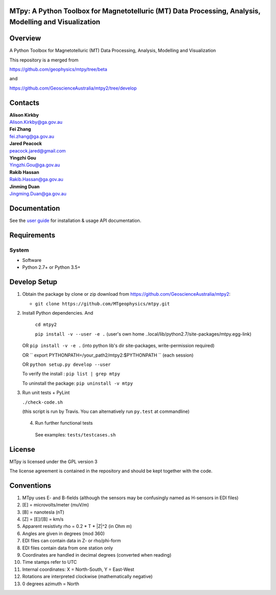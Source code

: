 MTpy: A Python Toolbox for Magnetotelluric (MT) Data Processing, Analysis, Modelling and Visualization
==================================

|Build Status| |Coverage Status| |Documentation Status|


Overview
========

A Python Toolbox for Magnetotelluric (MT) Data Processing, Analysis, Modelling and Visualization

This repository is a merged from 

| https://github.com/geophysics/mtpy/tree/beta 

and

| https://github.com/GeoscienceAustralia/mtpy2/tree/develop

Contacts
==========

| **Alison Kirkby**
| Alison.Kirkby@ga.gov.au

| **Fei Zhang**
| fei.zhang@ga.gov.au

| **Jared Peacock**
| peacock.jared@gmail.com

| **Yingzhi Gou**
| Yingzhi.Gou@ga.gov.au

| **Rakib Hassan**
| Rakib.Hassan@ga.gov.au

| **Jinming Duan**
| Jingming.Duan@ga.gov.au


Documentation
=============

See the `user guide <http://mtpy.readthedocs.org/en/develop/>`__ for
installation & usage API documentation.

Requirements
============

System
~~~~~~

-  Software
-  Python 2.7+ or Python 3.5+

Develop Setup
===============

1. Obtain the package by clone or zip download from https://github.com/GeoscienceAustralia/mtpy2:

   -  ``git clone https://github.com/MTgeophysics/mtpy.git``

2. Install Python dependencies. And
   
    ``cd mtpy2``
   
    ``pip install -v --user -e .`` (user's own home ..local/lib/python2.7/site-packages/mtpy.egg-link)
   
   OR ``pip install -v -e .``  (into python lib's dir site-packages, write-permission required)
   
   OR `` export  PYTHONPATH=/your_path2/mtpy2:$PYTHONPATH `` (each session)
   
   OR ``python setup.py develop --user``
   
   To verify the install : ``pip list | grep mtpy``

   To uninstall the package: ``pip uninstall -v mtpy``

3. Run unit tests + PyLint

   ``./check-code.sh``

   (this script is run by Travis. You can alternatively run ``py.test`` at commandline)
   
  4. Run further functional tests 

   See examples: ``tests/testcases.sh``






License
===============

MTpy is licensed under the GPL version 3

The license agreement is contained in the repository and should be kept together with the code.



Conventions
===============

1. MTpy uses E- and B-fields (although the sensors may be confusingly named as H-sensors in EDI files)
2. [E] = microvolts/meter (muV/m)
3. [B] = nanotesla (nT)
4. [Z] = [E]/[B] = km/s
5. Apparent resistivty rho = 0.2 * T * |Z|^2  (in Ohm m)
6. Angles are given in degrees (mod 360)
7. EDI files can contain data in Z- or rho/phi-form
8. EDI files contain data from one station only
9. Coordinates are handled in decimal degrees (converted when reading)
10. Time stamps refer to UTC
11. Internal coordinates: X = North-South, Y = East-West
12. Rotations are interpreted clockwise (mathematically negative)
13. 0 degrees azimuth = North





.. |Build Status| image:: https://travis-ci.org/MTgeophysics/mtpy.svg?branch=develop
   :target: https://travis-ci.org/MTgeophysics/mtpy
.. |Coverage Status| image:: https://coveralls.io/repos/github/GeoscienceAustralia/mtpy2/badge.svg?branch=develop
   :target: https://coveralls.io/github/GeoscienceAustralia/mtpy2?branch=develop
.. |Documentation Status| image:: https://readthedocs.org/projects/mtpy2/badge/?version=develop
   :target: http://mtpy2.readthedocs.org/en/develop/

